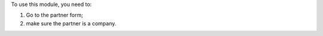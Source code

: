 To use this module, you need to:

#. Go to the partner form;
#. make sure the partner is a company.
